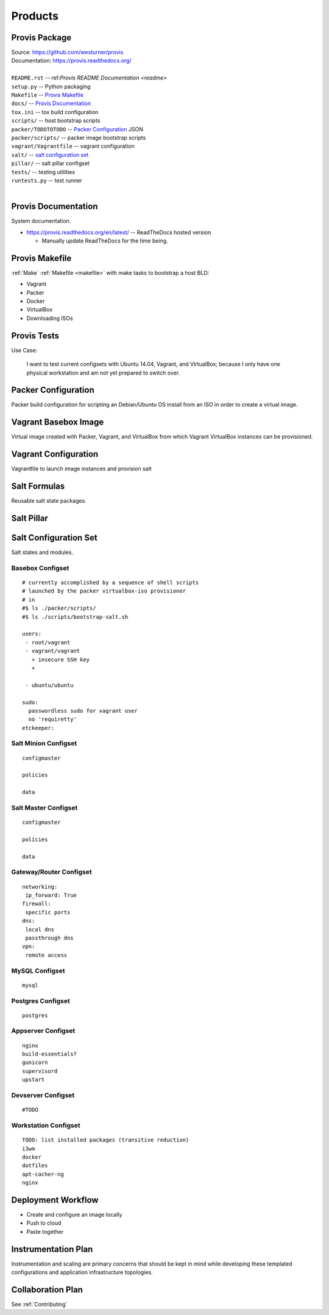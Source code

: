 
.. _products:

==========
Products
==========

.. _provis-package:

Provis Package
=================
| Source:  https://github.com/westurner/provis
| Documentation: https://provis.readthedocs.org/
|

| ``README.rst`` -- ref:`Provis README Documentation <readme>`
| ``setup.py`` -- Python packaging
| ``Makefile`` -- `Provis Makefile`_
| ``docs/`` -- `Provis Documentation`_
| ``tox.ini`` -- tox build configuration
| ``scripts/`` -- host bootstrap scripts
| ``packer/TODOTOTODO`` -- `Packer Configuration`_ JSON
| ``packer/scripts/`` -- packer image bootstrap scripts
| ``vagrant/Vagrantfile`` -- vagrant configuration
| ``salt/`` -- `salt configuration set`_
| ``pillar/`` -- salt pillar configset
| ``tests/`` -- testing utilities
| ``runtests.py`` -- test runner
|


Provis Documentation
======================
System documentation.

* https://provis.readthedocs.org/en/latest/ -- ReadTheDocs hosted version

  * Manually update ReadTheDocs for the time being.


Provis Makefile
================
:ref:`Make` :ref:`Makefile <makefile>` with make tasks to bootstrap a host BLD:

* Vagrant
* Packer
* Docker
* VirtualBox
* Downloading ISOs


Provis Tests
==============
Use Case:

  I want to test current configsets with
  Ubuntu 14.04, Vagrant, and VirtualBox;
  because I only have one physical workstation and
  am not yet prepared to switch over.



Packer Configuration
======================
Packer build configuration for scripting an Debian/Ubuntu OS install from an ISO
in order to create a virtual image.



Vagrant Basebox Image
=======================
Virtual image created with Packer, Vagrant, and VirtualBox from which Vagrant VirtualBox instances can be provisioned.



Vagrant Configuration
=======================
Vagrantfile to launch image instances and provision salt



Salt Formulas
===============
Reusable salt state packages.




Salt Pillar
==============



Salt Configuration Set
========================
Salt states and modules.

Basebox Configset
---------------------
::

  # currently accomplished by a sequence of shell scripts
  # launched by the packer virtualbox-iso provisioner
  # in
  #$ ls ./packer/scripts/
  #$ ls ./scripts/bootstrap-salt.sh

  users:
   - root/vagrant
   - vagrant/vagrant
     + insecure SSH key
     + 
         
   - ubuntu/ubuntu

  sudo:
    passwordless sudo for vagrant user
    no 'requiretty'
  etckeeper:

Salt Minion Configset
-----------------------
::

  configmaster

  policies

  data

Salt Master Configset
-------------------------
::

  configmaster

  policies

  data

Gateway/Router Configset
--------------------------
::

    networking:
     ip_forward: True
    firewall:
     specific ports
    dns:
     local dns
     passthrough dns
    vpn:
     remote access


MySQL Configset
------------------
::

    mysql


Postgres Configset
-------------------
::

    postgres

Appserver Configset
---------------------
::

    nginx
    build-essentials?
    gunicorn
    supervisord
    upstart


Devserver Configset
---------------------
::

    #TODO

Workstation Configset
-----------------------
::

    TODO: list installed packages (transitive reduction)
    i3wm
    docker
    dotfiles
    apt-cacher-ng
    nginx





Deployment Workflow
=====================
* Create and configure an image locally
* Push to cloud
* Paste together


Instrumentation Plan
======================
Instrumentation and scaling are primary concerns that should be kept in
mind while developing these templated configurations and application
infrastructure topologies.



Collaboration Plan
====================
See :ref:`Contributing`

